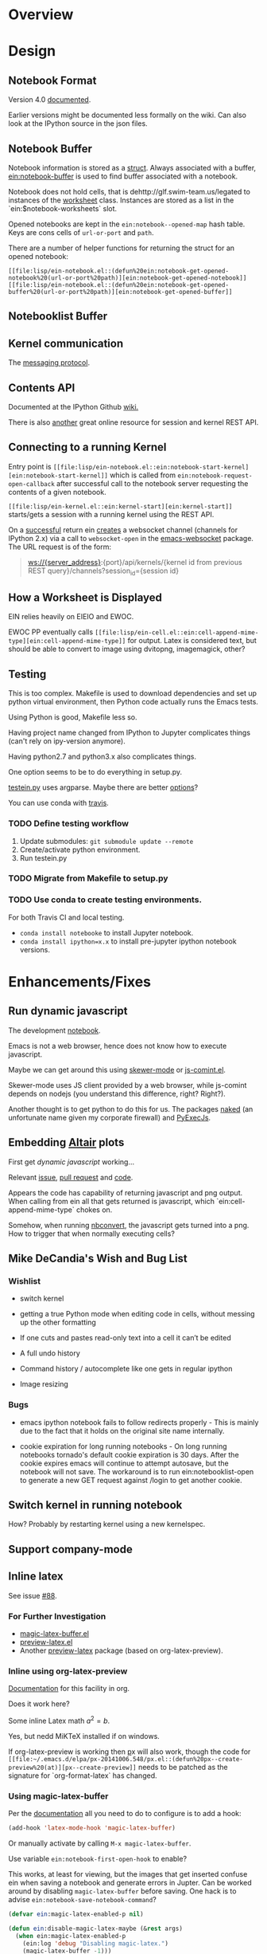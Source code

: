 #+STARTUP: indent

* Overview
* Design
** Notebook Format

Version 4.0 [[http://nbformat.readthedocs.org/en/latest/][documented]].

Earlier versions might be documented less formally on the wiki. Can
also look at the IPython source in the json files.

** Notebook Buffer

Notebook information is stored as a [[file:lisp/ein-notebook.el::ein:$notebook][struct]]. Always associated with a buffer,
[[file:lisp/ein-notebook.el::ein:notebook-buffer][ein:notebook-buffer]] is used to find buffer associated with a notebook.

Notebook does not hold cells, that is dehttp://glf.swim-team.us/legated to instances of the [[file:lisp/ein-worksheet.el::ein:worksheet][worksheet]]
class. Instances are stored as a list in the `ein:$notebook-worksheets` slot.

Opened notebooks are kept in the ~ein:notebook--opened-map~ hash
table. Keys are cons cells of ~url-or-port~ and ~path~.

There are a number of helper functions for returning the struct for an opened notebook:

 - ~[[file:lisp/ein-notebook.el::(defun%20ein:notebook-get-opened-notebook%20(url-or-port%20path)][ein:notebook-get-opened-notebook]]~ ::
 - ~[[file:lisp/ein-notebook.el::(defun%20ein:notebook-get-opened-buffer%20(url-or-port%20path)][ein:notebook-get-opened-buffer]]~ ::
  
** Notebooklist Buffer
** Kernel communication

The [[https://jupyter-client.readthedocs.io/en/latest/messaging.html#messaging][messaging protocol]].

** Contents API

Documented at the IPython Github [[https://github.com/ipython/ipython/wiki/IPEP-27%253A-Contents-Service][wiki.]]

There is also [[http://petstore.swagger.io/?url=https://raw.githubusercontent.com/jupyter/jupyter-js-services/master/rest_api.yaml][another]] great online resource for session and kernel
REST API.

** Connecting to a running Kernel
Entry point is ~[[file:lisp/ein-notebook.el::ein:notebook-start-kernel][ein:notebook-start-kernel]]~ which is called from
~ein:notebook-request-open-callback~ after successful call to the notebook
server requesting the contents of a given notebook.

~[[file:lisp/ein-kernel.el::ein:kernel-start][ein:kernel-start]]~ starts/gets a session with a running kernel using the REST API.

On a [[file:lisp/ein-kernel.el::ein:kernel--kernel-s][successful]] return ein [[file:lisp/ein-websocket.el::ein:websocket][creates]] a websocket channel (channels for
IPython 2.x) via a call to ~websocket-open~ in the [[https://github.com/ahyatt/emacs-websocket][emacs-websocket]]
package. The URL request is of the form:

#+BEGIN_QUOTE
ws://{server_address}:{port}/api/kernels/{kernel id from previous REST query}/channels?session_id={session id}
#+END_QUOTE

** How a Worksheet is Displayed
EIN relies heavily on EIEIO and EWOC.

EWOC PP eventually calls ~[[file:lisp/ein-cell.el::ein:cell-append-mime-type][ein:cell-append-mime-type]]~ for output. Latex is
considered text, but should be able to convert to image using dvitopng,
imagemagick, other?

** Testing
This is too complex. Makefile is used to download dependencies and set up python
virtual environment, then Python code actually runs the Emacs tests.

Using Python is good, Makefile less so.

Having project name changed from IPython to Jupyter complicates things (can't
rely on ipy-version anymore).

Having python2.7 and python3.x also complicates things.

One option seems to be to do everything in setup.py.

[[file:tools/testein.py::#!/usr/bin/env%20python][testein.py]] uses argparse. Maybe there are better [[https://realpython.com/blog/python/comparing-python-command-line-parsing-libraries-argparse-docopt-click/][options]]?

You can use conda with [[http://conda.pydata.org/docs/travis.html][travis]].

*** TODO Define testing workflow
1. Update submodules: ~git submodule update --remote~
2. Create/activate python environment.
3. Run testein.py

*** TODO Migrate from Makefile to setup.py
*** TODO Use conda to create testing environments.
For both Travis CI and local testing.

- ~conda install notebooke~ to install Jupyter notebook.
- ~conda install ipython=x.x~ to install pre-jupyter ipython notebook versions.

* Enhancements/Fixes
** Run dynamic javascript

The development [[ipynb:(:url-or-port%208888%20:name%20"emacs-ipython-notebook/Embedding%20Altair%20Graphs.ipynb")][notebook]].

Emacs is not a web browser, hence does not know how to execute javascript.

Maybe we can get around this using [[https://github.com/skeeto/skewer-mode][skewer-mode]] or [[http://js-comint-el.sourceforge.net/][js-comint.el]].

Skewer-mode uses JS client provided by a web browser, while js-comint depends on
nodejs (you understand this difference, right? Right?).

Another thought is to get python to do this for us. The packages [[][naked]] (an
unfortunate name given my corporate firewall) and [[https://github.com/doloopwhile/PyExecJs][PyExecJs]].



** Embedding [[https://github.com/ellisonbg/altair][Altair]] plots

First get [[*Run dynamic javascript][dynamic javascript]] working...

Relevant [[https://github.com/vega/ipyvega/issues/31][issue]], [[https://github.com/vega/ipyvega/pull/32][pull request]] and [[https://github.com/ellisonbg/ipyvega/blob/be19059068557c44cbdcbcf5ad509c3312b25763/src/index.js][code]].

Appears the code has capability of returning javascript and png output. When
calling from ein all that gets returned is javascript, which
`ein:cell-append-mime-type` chokes on.

Somehow, when running [[https://nbconvert.readthedocs.io/en/latest/][nbconvert]], the javascript gets turned into a png. How to trigger
that when normally executing cells?

** Mike DeCandia's Wish and Bug List
*** Wishlist

- switch kernel

- getting a true Python mode when editing code in cells, without messing up the
  other formatting

- If one cuts and pastes read-only text into a cell it can’t be edited

- A full undo history

- Command history / autocomplete like one gets in regular ipython

- Image resizing

*** Bugs

- emacs ipython notebook fails to follow redirects properly - This is mainly due
  to the fact that it holds on the original site name internally.

- cookie expiration for long running notebooks - On long running notebooks
  tornado's default cookie expiration is 30 days. After the cookie expires emacs
  will continue to attempt autosave, but the notebook will not save. The
  workaround is to run ein:notebooklist-open to generate a new GET request
  against /login to get another cookie.

** Switch kernel in running notebook

How? Probably by restarting kernel using a new kernelspec.

** Support company-mode
** Inline latex
See issue [[https://github.com/millejoh/emacs-ipython-notebook/issues/88][#88]].

*** For Further Investigation

- [[https://github.com/zk-phi/magic-latex-buffer][magic-latex-buffer.el]]
- [[https://www.gnu.org/software/auctex/preview-latex.html][preview-latex.el]]
- Another [[https://github.com/aaptel/preview-latex/][preview-latex]] package (based on org-latex-preview).

*** Inline using org-latex-preview

[[http://orgmode.org/manual/Previewing-LaTeX-fragments.html#Previewing-LaTeX-fragments][Documentation]] for this facility in org.

Does it work here?

\begin{equation}
x=\sqrt{b}
\end{equation}

Some inline Latex math $a^2=b$.

Yes, but nedd MiKTeX installed if on windows.

If org-latex-preview is working then [[https://github.com/aaptel/preview-latex][p]]x will also work, though the code for
~[[file:~/.emacs.d/elpa/px-20141006.548/px.el::(defun%20px--create-preview%20(at)][px--create-preview]]~ needs to be patched as the signature for `org-format-latex`
has changed.

*** Using magic-latex-buffer
Per the [[https://github.com/zk-phi/magic-latex-buffer][documentation]] all you need to do to configure is to add a hook:

#+BEGIN_SRC emacs-lisp
  (add-hook 'latex-mode-hook 'magic-latex-buffer)
#+END_SRC

Or manually activate by calling ~M-x magic-latex-buffer~.

Use variable ~ein:notebook-first-open-hook~ to enable?

This works, at least for viewing, but the images that get inserted confuse ein
when saving a notebook and generate errors in Jupter. Can be worked around by
disabling ~magic-latex-buffer~ before saving. One hack is to advise
~ein:notebook-save-notebook-command~?

#+BEGIN_SRC emacs-lisp
  (defvar ein:magic-latex-enabled-p nil)

  (defun ein:disable-magic-latex-maybe (&rest args)
    (when ein:magic-latex-enabled-p
      (ein:log 'debug "Disabling magic-latex.")
      (magic-latex-buffer -1)))

  (defun ein:enable-magic-latex-maybe (&rest args)
    (when ein:magic-latex-enabled-p
      (ein:log 'debug "Enabling magic-latex.")
      (magic-latex-buffer t)))

  (advice-add #'ein:notebook-save-notebook :before #'ein:disable-magic-latex-maybe)
  (advice-add #'ein:notebook-save-notebook :after #'ein:enable-magic-latex-maybe)

  (advice-add #'ein:cell-execute-internal :before #'ein:disable-magic-latex-maybe)
  (advice-add #'ein:cell-execute-internal :after #'ein:enable-magic-latex-maybe)

#+END_SRC

** XWidget Support/Interactive Widgets

For the most part this is a non-starter since in Jupyter this is built on web
and javascript, but maybe with emacs 25's coming integration with [[https://www.emacswiki.org/emacs/EmacsXWidgets][xwidgets]] there
is hope?

*** What Does ipywidgets.interact() return?

A call to `ipywidgets.interact()` creates a [[http://jupyter-client.readthedocs.org/en/latest/messaging.html#custom-messages][custom communications channel]]
with the jupyter server.

1. What are message types (msg_type) comm_msg and comm_open for?

   These are received when calling interact().

**** Websocket data for comm_open
#+BEGIN_SRC
[WS] Received: {"msg_id": "56821eaa-cc32-4a34-bac3-8468ea08b7a0", "content": {"execution_state": "busy"}, "channel": "iopub", "metadata": {}, "msg_type": "status", "buffers": [], "header": {"username": "username", "session": "eb518e76-61af-4bff-9fb0-49fb78883056", "msg_id": "56821eaa-cc32-4a34-bac3-8468ea08b7a0", "date": "2016-03-24T07:24:50.879558", "version": "5.0", "msg_type": "status"}, "parent_header": {"username": "username", "session": "5b01e727-3ce9-416f-bb67-f9400b719e33", "msg_id": "6dd8ea4c-325a-4938-8ad9-d68e2e4dbb0b", "date": "2016-03-24T07:24:50.879558", "version": "5.0", "msg_type": "execute_request"}} {"msg_id": "95f88fb5-2e4b-45b5-b78b-79d9274d392a", "content": {"execution_count": 3, "code": "interact(f, x=10)"}, "channel": "iopub", "metadata": {}, "msg_type": "execute_input", "buffers": [], "header": {"username": "username", "session": "eb518e76-61af-4bff-9fb0-49fb78883056", "msg_id": "95f88fb5-2e4b-45b5-b78b-79d9274d392a", "date": "2016-03-24T07:24:50.879558", "version": "5.0", "msg_type": "execute_input"}, "parent_header": {"username": "username", "session": "5b01e727-3ce9-416f-bb67-f9400b719e33", "msg_id": "6dd8ea4c-325a-4938-8ad9-d68e2e4dbb0b", "date": "2016-03-24T07:24:50.879558", "version": "5.0", "msg_type": "execute_request"}} {"msg_id": "ef75371f-9047-46de-8eda-2c8697e2b60b", "content": {"data": {"width": "", "_model_name": "BoxModel", "font_size": "", "children": [], "overflow_x": "", "padding": "", "font_style": "", "_dom_classes": ["widget-interact"], "box_style": "", "height": "", "_view_module": "", "margin": "", "color": null, "msg_throttle": 3, "border_color": null, "font_family": "", "_view_name": "BoxView", "_model_module": null, "version": 0, "overflow_y": "", "background_color": null, "font_weight": "", "_css": [], "border_width": "", "visible": true, "border_style": "", "border_radius": ""}, "target_name": "ipython.widget", "comm_id": "237329515cca473985d6fa52ec0c93a1", "target_module": null}, "channel": "iopub", "metadata": {}, "msg_type": "comm_open", "buffers": [], "header": {"username": "username", "session": "eb518e76-61af-4bff-9fb0-49fb78883056", "msg_id": "ef75371f-9047-46de-8eda-2c8697e2b60b", "date": "2016-03-24T07:24:50.910702", "version": "5.0", "msg_type": "comm_open"}, "parent_header": {"username": "username", "session": "5b01e727-3ce9-416f-bb67-f9400b719e33", "msg_id": "6dd8ea4c-325a-4938-8ad9-d68e2e4dbb0b", "date": "2016-03-24T07:24:50.879558", "version": "5.0", "msg_type": "execute_request"}}
#+END_SRC

**** Websocket data for comm_msg
#+BEGIN_SRC emacs-lisp
[WS] Received: {"msg_id": "fe357d60-e83a-49ac-821f-7d99cdf20b8a", "content": {"data": {"description": "", "orientation": "horizontal", "continuous_update": true, "_model_name": "WidgetModel", "font_size": "", "step": 1, "background_color": null, "padding": "", "slider_color": null, "height": "", "_view_module": "", "margin": "", "color": null, "width": "", "font_family": "", "border_color": null, "_dom_classes": [], "min": -10, "_range": false, "disabled": false, "_model_module": null, "_view_name": "IntSliderView", "max": 30, "version": 0, "font_style": "", "msg_throttle": 3, "value": 10, "readout": true, "font_weight": "", "_css": [], "border_width": "", "visible": true, "border_style": "", "border_radius": ""}, "target_name": "ipython.widget", "comm_id": "c1059008e6d046209c9d63de036c1aff", "target_module": null}, "channel": "iopub", "metadata": {}, "msg_type": "comm_open", "buffers": [], "header": {"username": "username", "session": "eb518e76-61af-4bff-9fb0-49fb78883056", "msg_id": "fe357d60-e83a-49ac-821f-7d99cdf20b8a", "date": "2016-03-24T07:24:50.948495", "version": "5.0", "msg_type": "comm_open"}, "parent_header": {"username": "username", "session": "5b01e727-3ce9-416f-bb67-f9400b719e33", "msg_id": "6dd8ea4c-325a-4938-8ad9-d68e2e4dbb0b", "date": "2016-03-24T07:24:50.879558", "version": "5.0", "msg_type": "execute_request"}} {"msg_id": "30514644-45e1-45c7-a5db-42c9ee22e9ec", "content": {"data": {"buffers": [], "state": {"description": "x"}, "method": "update"}, "comm_id": "c1059008e6d046209c9d63de036c1aff"}, "channel": "iopub", "metadata": {}, "msg_type": "comm_msg", "buffers": [], "header": {"username": "username", "session": "eb518e76-61af-4bff-9fb0-49fb78883056", "msg_id": "30514644-45e1-45c7-a5db-42c9ee22e9ec", "date": "2016-03-24T07:24:50.964124", "version": "5.0", "msg_type": "comm_msg"}, "parent_header": {"username": "username", "session": "5b01e727-3ce9-416f-bb67-f9400b719e33", "msg_id": "6dd8ea4c-325a-4938-8ad9-d68e2e4dbb0b", "date": "2016-03-24T07:24:50.879558", "version": "5.0", "msg_type": "execute_request"}} {"msg_id": "fc005b54-774c-4920-860f-cec08cb5b5ba", "content": {"data": {"buffers": [], "state": {"children": ["IPY_MODEL_c1059008e6d046209c9d63de036c1aff"]}, "method": "update"}, "comm_id": "237329515cca473985d6fa52ec0c93a1"}, "channel": "iopub", "metadata": {}, "msg_type": "comm_msg", "buffers": [], "header": {"username": "username", "session": "eb518e76-61af-4bff-9fb0-49fb78883056", "msg_id": "fc005b54-774c-4920-860f-cec08cb5b5ba", "date": "2016-03-24T07:24:50.964124", "version": "5.0", "msg_type": "comm_msg"}, "parent_header": {"username": "username", "session": "5b01e727-3ce9-416f-bb67-f9400b719e33", "msg_id": "6dd8ea4c-325a-4938-8ad9-d68e2e4dbb0b", "date": "2016-03-24T07:24:50.879558", "version": "5.0", "msg_type": "execute_request"}} {"msg_id": "65240518-737e-4614-8ad1-7d9fcfc567bd", "content": {"data": {"method": "display"}, "comm_id": "237329515cca473985d6fa52ec0c93a1"}, "channel": "iopub", "metadata": {}, "msg_type": "comm_msg", "buffers": [], "header": {"username": "username", "session": "eb518e76-61af-4bff-9fb0-49fb78883056", "msg_id": "65240518-737e-4614-8ad1-7d9fcfc567bd", "date": "2016-03-24T07:24:50.964124", "version": "5.0", "msg_type": "comm_msg"}, "parent_header": {"username": "username", "session": "5b01e727-3ce9-416f-bb67-f9400b719e33", "msg_id": "6dd8ea4c-325a-4938-8ad9-d68e2e4dbb0b", "date": "2016-03-24T07:24:50.879558", "version": "5.0", "msg_type": "execute_request"}} {"msg_id": "6b0b41e2-5af0-4690-9902-9e73a61cf0e3", "content": {"wait": true}, "channel": "iopub", "metadata": {}, "msg_type": "clear_output", "buffers": [], "header": {"username": "username", "session": "eb518e76-61af-4bff-9fb0-49fb78883056", "msg_id": "6b0b41e2-5af0-4690-9902-9e73a61cf0e3", "date": "2016-03-24T07:24:50.964124", "version": "5.0", "msg_type": "clear_output"}, "parent_header": {"username": "username", "session": "5b01e727-3ce9-416f-bb67-f9400b719e33", "msg_id": "6dd8ea4c-325a-4938-8ad9-d68e2e4dbb0b", "date": "2016-03-24T07:24:50.879558", "version": "5.0", "msg_type": "execute_request"}}
#+END_SRC

** Working with jupyterhub

Jupyterhub requires authentication using username/password, as opposed to just
providing a secret when logging into ipython 3.x and earlier.

On logging in a cookie of form "jupyter-hub-token-<username>" is generated and
propogated with all calls to server. Emacs request should automatically handle
this.

The REST API for this looks like POST http://{host}:{port}/hub/login, username and password
parameters in the POST.

Also looks like the content REST API has been modified so that queries are of the
form: /user/<username>/<command>.

** Imenu/Speedbar Cooperation
Seems to be a couple ways of doing this:

 1. Configuring ~[[http://emacswiki.org/emacs/ImenuMode#toc12][imenu-generic-expression]]~ regex's.

 2. Redefining imenu-create-index ala python.el.

(2) seems to be the more elegant solution.

EIN currently has minimal support for imenu through
~[[file:lisp/ein-worksheet.el::ein:worksheet-imenu-create-index][ein:worksheet-imenu-create-index]]~, but all it does is look for
headings. Somehow this fails to work with speedbar and also does not handle
indexing Python code (i.e. variables, function, classes, etc.).

To get the speedbar working we will need to define a minor mode per the
following [[http://www.gnu.org/software/emacs/manual/html_node/speedbar/Minor-Display-Modes.html#Minor-Display-Modes][instructions]]. 

For /name/~-speedbar-menu-items~ can I just use ~imenu-generic-expression~?

Maybe the way to do this is for each ~[[file:lisp/ein-cell.el::ein:codecell][codecell]]~ create a temp buffer with the text
of that cell and call ~ein:imenu-create-index~.

#+BEGIN_SRC elisp
  (let ((text (ein:cell-get-text cell)))
    (with-temp-buffer
      (insert text)
      (ein:imenu-create-index)))
#+END_SRC

Still will need way to map temp buffer positions to actual positions in the
notebook buffer (~ein:cell-input-pos-min~ and ~ein:cell-input-pos-max~)

** Live links to other notebooks

 1. Understand how org-mode does it.
 2. Steal???
 3. Profit!!!

** Use polymode

[[https://github.com/vspinu/polymode][Polymode]] uses indirect buffers, which may or may not be a good solution for ein
notebooks. I think this is what nxhtml is doing...

** Use [[https://github.com/magnars/dash.el][dash]]?
Get rid of all those cl compile warnings?

Also look at using [[https://github.com/magnars/s.el][s]] and [[https://github.com/rejeep/f.el][f]].

** Us cl-generic?
eieio is being deprecated and cl-generic is the recommended replacement..

** Access password protected notebooks (issue [[https://github.com/millejoh/emacs-ipython-notebook/issues/57][#57]])
This is what I have found out so far:

You can authenticate with the IPython/Jupyter notebook server using
ein:notebooklist-login. After calling this a cookie is generated (very easy to
see if you are using curl as the backend for emacs-request) and you can then use
the REST API to list and get notebook data.

Once authenticated REST calls to get notebook json data and create sessions work
fine. After EIN starts a session one can see the kernel is running from the web
interface. The problem starts when ein tries to open a websocket connection to
the kernel. The notebook server generates a 403 forbidden response. I think
because emacs-websocket doesn't know anything about the security cookie
generated during the curl request.

Not sure if that makes sense, but for the moment that is my theory on what's
happening. Somehow we need to provide the security cookie with the websocket
connect request.

<2015-06-09 Tue> SOLVED(?) - issue is that emacs-websocket needs to provide more
info with the connection header:

1. Specify the port along with the url.
2. Pass along a security cookie.

** Connect to non-python kernels
** Synergies with pymacs?
** Detect system path of opened notebook
** Jump to notebook code in traceback (issue [[https://github.com/millejoh/emacs-ipython-notebook/issues/42][#42]])

What needs to be done:

1. Carry notebook reference in the ~[[file:lisp/ein-traceback.el::ein:traceback][ein:traceback]]~ structure.
2. Look for ~<ipython-input-3-05c9758a9c21> in <module>()~. The number 3 means
   input #3 in the notebook.
3. Find cell based on input number. Can iterate through list of cells () and look for matching
   ~input-prompt-number~.
4. Call ~ein:cell-goto~ on that cell. May need to swap buffers first.

** The Return of Worksheets

tkf/ein and IPython 2.x allowed for multiple worksheets within an individual
notebook. This feature was removed in 3.0 since multiple worksheets do not make
much sense in the context of a tabbed web browser interface. EIN's legacy code
still supports worksheets, though at the moment that information is lost upon
saving a notebook.

Having multiple worksheet support makes some sense for ein; below is thinking on
how to reimplement this feature.

IPython nbformat 4 specifies a [[http://ipython.org/ipython-doc/3/notebook/nbformat.html#metadata][metadata]] key which can be used to store general
information. Cell metadad has a tag key which is a "A list of string tags on the
cell. Commas are not allowed in a tag."

Best place to set the tag key is when generating [[content]] for saving a notebook.

** Fixing Tests
 - Insert output tests are failing - probably due to how we are making
   the test cell. JSON is per nbformat4, but are we correctly parsing
   mimetypes (i.e. there is an additional call to do this, are we
   making it?). Is [[file:lisp/ein-cell.el::ein:cell-insert-output][ein:cell-insert-output]] getting called?
